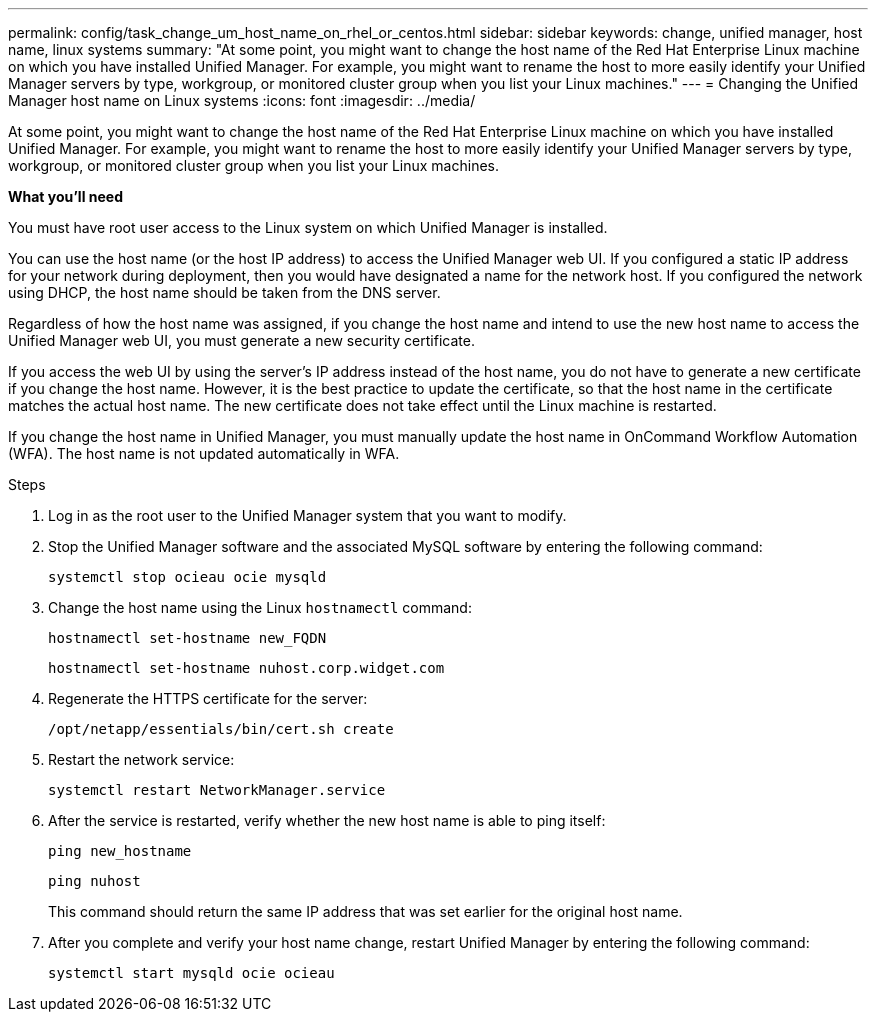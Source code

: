 ---
permalink: config/task_change_um_host_name_on_rhel_or_centos.html
sidebar: sidebar
keywords: change, unified manager, host name, linux systems
summary: "At some point, you might want to change the host name of the Red Hat Enterprise Linux machine on which you have installed Unified Manager. For example, you might want to rename the host to more easily identify your Unified Manager servers by type, workgroup, or monitored cluster group when you list your Linux machines."
---
= Changing the Unified Manager host name on Linux systems
:icons: font
:imagesdir: ../media/

[.lead]
At some point, you might want to change the host name of the Red Hat Enterprise Linux machine on which you have installed Unified Manager. For example, you might want to rename the host to more easily identify your Unified Manager servers by type, workgroup, or monitored cluster group when you list your Linux machines.

*What you'll need*

You must have root user access to the Linux system on which Unified Manager is installed.

You can use the host name (or the host IP address) to access the Unified Manager web UI. If you configured a static IP address for your network during deployment, then you would have designated a name for the network host. If you configured the network using DHCP, the host name should be taken from the DNS server.

Regardless of how the host name was assigned, if you change the host name and intend to use the new host name to access the Unified Manager web UI, you must generate a new security certificate.

If you access the web UI by using the server's IP address instead of the host name, you do not have to generate a new certificate if you change the host name. However, it is the best practice to update the certificate, so that the host name in the certificate matches the actual host name. The new certificate does not take effect until the Linux machine is restarted.

If you change the host name in Unified Manager, you must manually update the host name in OnCommand Workflow Automation (WFA). The host name is not updated automatically in WFA.

.Steps

. Log in as the root user to the Unified Manager system that you want to modify.
. Stop the Unified Manager software and the associated MySQL software by entering the following command:
+
`systemctl stop ocieau ocie mysqld`

. Change the host name using the Linux `hostnamectl` command:
+
`hostnamectl set-hostname new_FQDN`
+
`hostnamectl set-hostname nuhost.corp.widget.com`

. Regenerate the HTTPS certificate for the server:
+
`/opt/netapp/essentials/bin/cert.sh create`

. Restart the network service:
+
`systemctl restart NetworkManager.service`

. After the service is restarted, verify whether the new host name is able to ping itself:
+
`ping new_hostname`
+
`ping nuhost`
+
This command should return the same IP address that was set earlier for the original host name.

. After you complete and verify your host name change, restart Unified Manager by entering the following command:
+
`systemctl start mysqld ocie ocieau`
